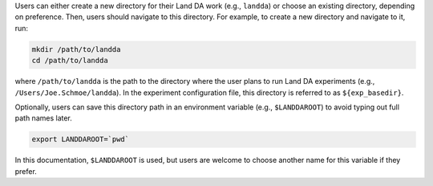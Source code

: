 Users can either create a new directory for their Land DA work (e.g., ``landda``) or choose an existing directory, depending on preference. Then, users should navigate to this directory. For example, to create a new directory and navigate to it, run: 

.. code-block:: console

   mkdir /path/to/landda
   cd /path/to/landda

where ``/path/to/landda`` is the path to the directory where the user plans to run Land DA experiments (e.g., ``/Users/Joe.Schmoe/landda``). In the experiment configuration file, this directory is referred to as ``${exp_basedir}``. 

Optionally, users can save this directory path in an environment variable (e.g., ``$LANDDAROOT``) to avoid typing out full path names later. 

.. code-block:: console

   export LANDDAROOT=`pwd`

In this documentation, ``$LANDDAROOT`` is used, but users are welcome to choose another name for this variable if they prefer. 